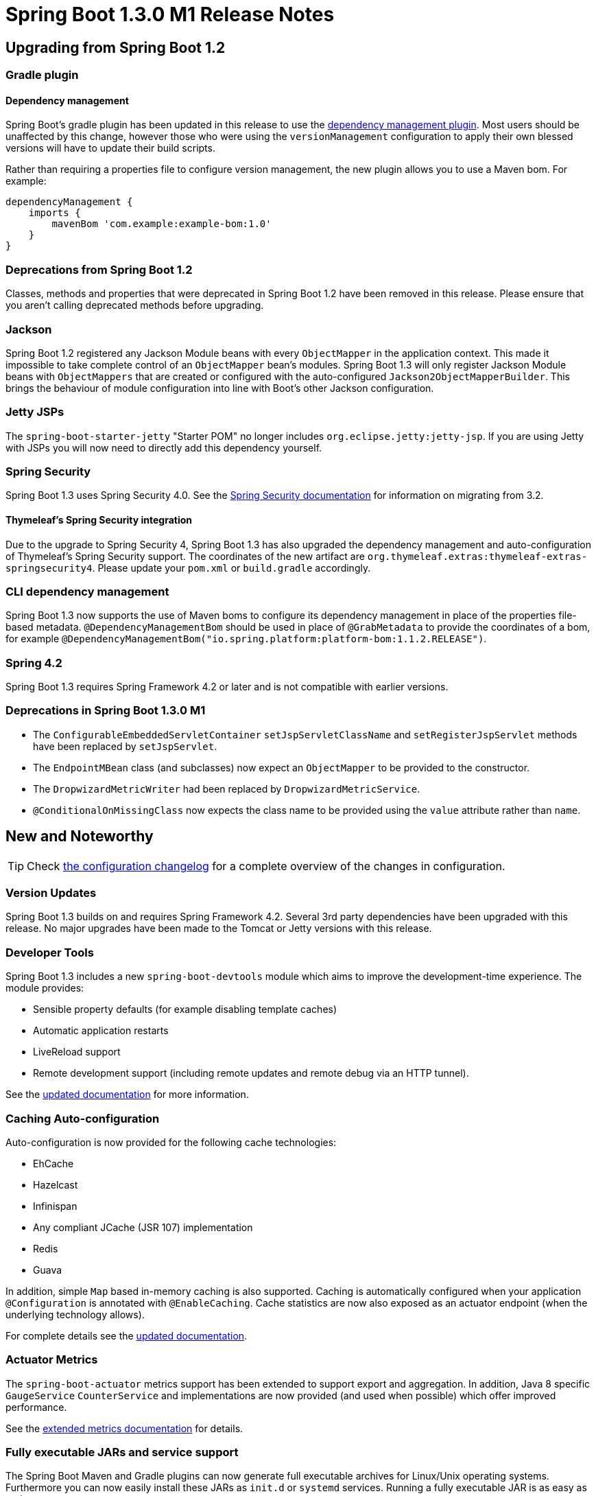 :docs: https://docs.spring.io/spring-boot/docs/current-SNAPSHOT/reference/htmlsingle/

= Spring Boot 1.3.0 M1 Release Notes

== Upgrading from Spring Boot 1.2

=== Gradle plugin

==== Dependency management
Spring Boot's gradle plugin has been updated in this release to use the https://github.com/spring-gradle-plugins/dependency-management-plugin[dependency management plugin]. Most users should be unaffected by this change, however those who were using the `versionManagement` configuration to apply their own blessed versions will have to update their build scripts.

Rather than requiring a properties file to configure version management, the new plugin allows you to use a Maven bom. For example:

```groovy
dependencyManagement {
    imports {
        mavenBom 'com.example:example-bom:1.0'
    }
}
```

=== Deprecations from Spring Boot 1.2
Classes, methods and properties that were deprecated in Spring Boot 1.2 have been removed in this release. Please ensure that you aren't calling deprecated methods before upgrading.

=== Jackson
Spring Boot 1.2 registered any Jackson Module beans with every `ObjectMapper` in the application context. This made it impossible to take complete control of an `ObjectMapper` bean's modules. Spring Boot 1.3 will only register Jackson Module beans with `ObjectMappers` that are created or configured with the auto-configured `Jackson2ObjectMapperBuilder`. This brings the behaviour of module configuration into line with Boot's other Jackson configuration.

=== Jetty JSPs
The `spring-boot-starter-jetty` "Starter POM" no longer includes `org.eclipse.jetty:jetty-jsp`. If you are using Jetty with JSPs you will now need to directly add this dependency yourself.

=== Spring Security
Spring Boot 1.3 uses Spring Security 4.0. See the https://docs.spring.io/autorepo/docs/spring-security/4.0.x/reference/htmlsingle/#m3to4[Spring Security documentation] for information on migrating from 3.2.

==== Thymeleaf's Spring Security integration
Due to the upgrade to Spring Security 4, Spring Boot 1.3 has also upgraded the dependency management and auto-configuration of Thymeleaf's Spring Security support. The coordinates of the new artifact are `org.thymeleaf.extras:thymeleaf-extras-springsecurity4`. Please update your `pom.xml` or `build.gradle` accordingly.

=== CLI dependency management
Spring Boot 1.3 now supports the use of Maven boms to configure its dependency management in place of the properties file-based metadata. `@DependencyManagementBom` should be used in place of `@GrabMetadata` to provide the coordinates of a bom, for example `@DependencyManagementBom("io.spring.platform:platform-bom:1.1.2.RELEASE")`.

=== Spring 4.2
Spring Boot 1.3 requires Spring Framework 4.2 or later and is not compatible with earlier versions.

=== Deprecations in Spring Boot 1.3.0 M1
* The `ConfigurableEmbeddedServletContainer` `setJspServletClassName` and `setRegisterJspServlet` methods have been replaced by `setJspServlet`.
* The `EndpointMBean` class (and subclasses) now expect an `ObjectMapper` to be provided to the constructor.
* The `DropwizardMetricWriter` had been replaced by `DropwizardMetricService`.
* `@ConditionalOnMissingClass` now expects the class name to be provided using the `value` attribute rather than `name`.

== New and Noteworthy

TIP: Check link:Spring-Boot-1.3.0-M1-Configuration-Changelog[the configuration changelog] for a complete overview of the changes in configuration.

=== Version Updates
Spring Boot 1.3 builds on and requires Spring Framework 4.2. Several 3rd party dependencies have been upgraded with this release. No major upgrades have been made to the Tomcat or Jetty versions with this release.

=== Developer Tools
Spring Boot 1.3 includes a new `spring-boot-devtools` module which aims to improve the development-time experience. The module provides:

* Sensible property defaults (for example disabling template caches)
* Automatic application restarts
* LiveReload support
* Remote development support (including remote updates and remote debug via an HTTP tunnel).

See the {docs}#using-boot-devtools[updated documentation] for more information.

=== Caching Auto-configuration
Auto-configuration is now provided for the following cache technologies:

* EhCache
* Hazelcast
* Infinispan
* Any compliant JCache (JSR 107) implementation
* Redis
* Guava

In addition, simple `Map` based in-memory caching is also supported. Caching is automatically configured when your application `@Configuration` is annotated with `@EnableCaching`. Cache statistics are now also exposed as an actuator endpoint (when the underlying technology allows).

For complete details see the {docs}#boot-features-caching[updated documentation].

=== Actuator Metrics
The `spring-boot-actuator` metrics support has been extended to support export and aggregation. In addition, Java 8 specific `GaugeService` `CounterService` and implementations are now provided (and used when possible) which offer improved performance.

See the {docs}#production-ready-metric-repositories[extended metrics documentation] for details.

=== Fully executable JARs and service support
The Spring Boot Maven and Gradle plugins can now generate full executable archives for Linux/Unix operating systems. Furthermore you can now easily install these JARs as `init.d` or `systemd` services. Running a fully executable JAR is as easy as typing:

```
$ ./myapp.jar
```

and to install it as an `init.d` service:

```
$ sudo link -s /var/myapp/myapp.jar /etc/init.d/myapp
```

Additional information is available in the {docs}#deployment-service[reference documentation].

=== OAuth2 Support
You can now use `@EnableAuthorizationServer` and `@EnableResourceServer` to quickly create OAuth2 authorization and resource servers. In addition, `@EnableOAuth2Client` allows your application to act as an OAuth2 client. For details see the overhauled {docs}#boot-features-security-oauth2[security section of the reference guide].

=== Additional Health Indicators
Additional `HealthIndicators` are now provided and auto-configured for:

* Elasticsearch
* Email
* JMS

=== CORS support for actuator endpoints
The Actuator's endpoint now support CORS. Support is disabled by default but can be enabled by configuring `endpoints.cors.allowed-origins`.

=== Auto-configuration excludes report
The auto-configuration report (logged at the `DEBUG` level or available via the `/autoconfig` actuator endpoint) now explicitly lists configurations that have been manually excluded via `@SpringBootApplication(exclude=...)` or `@EnableAutoConfiguration(exclude=...)`.

=== Validation "Starter POM"
A new `spring-boot-starter-validation` "starter POM" is now available to provide bean validation (JSR 303) support.

=== Regex support for `/env` and `/metrics`
You can now use regular expression to filter the `/env` and `/metrics` actuator endpoints. For example `http://localhost:8080/metrics/.*root.*`.

=== SendGrid
Auto-configuration is now provided for the https://sendgrid.com[SendGrid] email delivery service.

=== Maven start/stop support and admin features
The Maven plugin now include `start` and `stop` goals. These enable applications to be started without blocking Maven (allowing other goals to operate on the application). This technique is often used to launch intergration tests from Maven.

A byproduct of this work is that a new `SpringApplicationAdminMXBean` interface has been added which (when enabled) allows a Spring Boot application to be controlled via JMX.

=== Miscellaneous
The following miscellaneous updates are also include with Spring Boot 1.3:

* Jackson's Java 8 module will be automatically registered when using Java 8.
* A `TransactionTemplate` bean is now included as part of `TransactionAutoConfiguration`.
* A `MailServer` bean can now be obtained via JNDI by using the `spring.mail.jndi-name` property.
* You can now configure the servlet name (when using an embedded servlet container) via the `server.display-name` property.
* Flyway migration strategies can now be configured via a `FlywayMigrationStrategy` bean.
